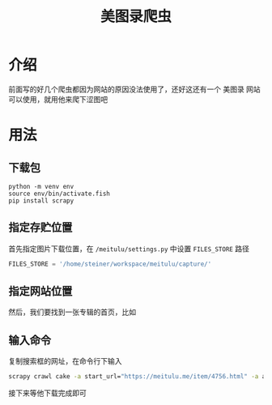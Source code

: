 #+title: 美图录爬虫
* 介绍
前面写的好几个爬虫都因为网站的原因没法使用了，还好这还有一个 美图录 网站可以使用，就用他来爬下涩图吧
* 用法
** 下载包
#+begin_src fish
  python -m venv env
  source env/bin/activate.fish
  pip install scrapy
#+end_src
** 指定存贮位置
首先指定图片下载位置，在 =/meitulu/settings.py= 中设置 =FILES_STORE= 路径
#+begin_src python
  FILES_STORE = '/home/steiner/workspace/meitulu/capture/'
#+end_src
** 指定网站位置
# 然后，我们要找到一个模特的首页，比如

# #+DOWNLOADED: screenshot @ 2022-04-10 13:31:41
# [[file:./doc/2022-04-10_13-31-41_screenshot.png]]
# 点击 *模特* 那一选项，点击进入，然后复制他的链接，如

# #+DOWNLOADED: screenshot @ 2022-04-10 13:36:29
# [[file:./doc/2022-04-10_13-36-29_screenshot.png]]

然后，我们要找到一张专辑的首页，比如
#+DOWNLOADED: screenshot @ 2023-04-05 20:45:09
[[file:images/用法/2023-04-05_20-45-09_screenshot.png]]

** 输入命令
复制搜索框的网址，在命令行下输入
#+begin_src bash
  scrapy crawl cake -a start_url="https://meitulu.me/item/4756.html" -a album_name="https://meitulu.me/item/4756.html"
#+end_src
接下来等他下载完成即可